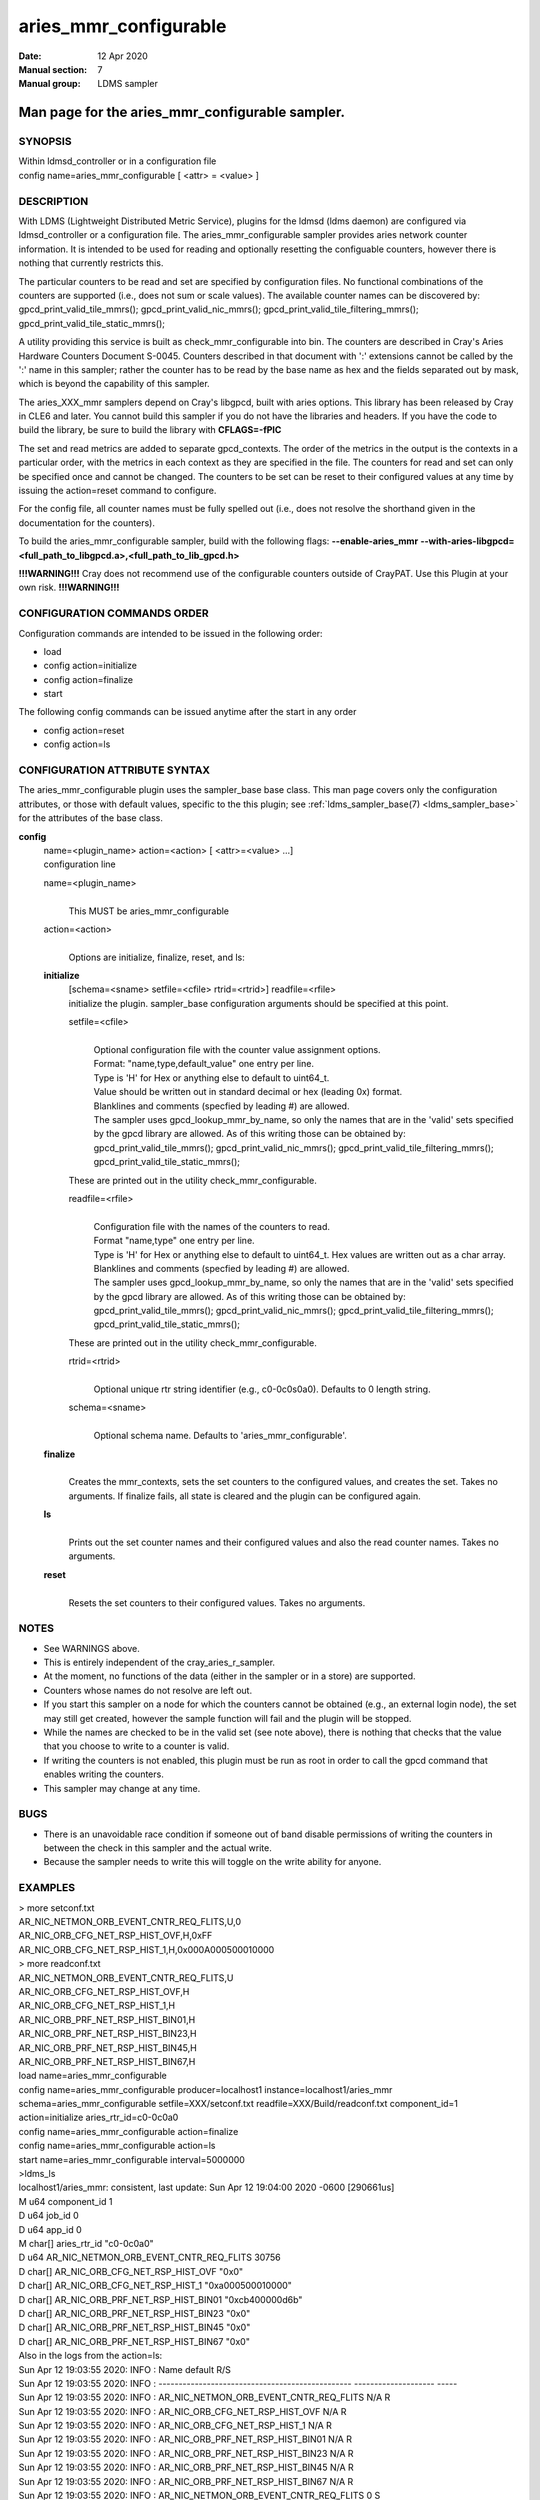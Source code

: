 .. _aries_mmr_configurable:

=============================
aries_mmr_configurable
=============================

:Date:   12 Apr 2020
:Manual section: 7
:Manual group: LDMS sampler


------------------------------------------------
Man page for the aries_mmr_configurable sampler.
------------------------------------------------


SYNOPSIS
========

| Within ldmsd_controller or in a configuration file
| config name=aries_mmr_configurable [ <attr> = <value> ]

DESCRIPTION
===========

With LDMS (Lightweight Distributed Metric Service), plugins for the
ldmsd (ldms daemon) are configured via ldmsd_controller or a
configuration file. The aries_mmr_configurable sampler provides aries
network counter information. It is intended to be used for reading and
optionally resetting the configuable counters, however there is nothing
that currently restricts this.

The particular counters to be read and set are specified by
configuration files. No functional combinations of the counters are
supported (i.e., does not sum or scale values). The available counter
names can be discovered by: gpcd_print_valid_tile_mmrs();
gpcd_print_valid_nic_mmrs(); gpcd_print_valid_tile_filtering_mmrs();
gpcd_print_valid_tile_static_mmrs();

A utility providing this service is built as check_mmr_configurable into
bin. The counters are described in Cray's Aries Hardware Counters
Document S-0045. Counters described in that document with ':' extensions
cannot be called by the ':' name in this sampler; rather the counter has
to be read by the base name as hex and the fields separated out by mask,
which is beyond the capability of this sampler.

The aries_XXX_mmr samplers depend on Cray's libgpcd, built with aries
options. This library has been released by Cray in CLE6 and later. You
cannot build this sampler if you do not have the libraries and headers.
If you have the code to build the library, be sure to build the library
with **CFLAGS=-fPIC**

The set and read metrics are added to separate gpcd_contexts. The order
of the metrics in the output is the contexts in a particular order, with
the metrics in each context as they are specified in the file. The
counters for read and set can only be specified once and cannot be
changed. The counters to be set can be reset to their configured values
at any time by issuing the action=reset command to configure.

For the config file, all counter names must be fully spelled out (i.e.,
does not resolve the shorthand given in the documentation for the
counters).

To build the aries_mmr_configurable sampler, build with the following
flags: **--enable-aries_mmr**
**--with-aries-libgpcd=<full_path_to_libgpcd.a>,<full_path_to_lib_gpcd.h>**

**!!!WARNING!!!** Cray does not recommend use of the configurable
counters outside of CrayPAT. Use this Plugin at your own risk.
**!!!WARNING!!!**

CONFIGURATION COMMANDS ORDER
============================

Configuration commands are intended to be issued in the following order:

-  load

-  config action=initialize

-  config action=finalize

-  start

The following config commands can be issued anytime after the start in
any order

-  config action=reset

-  config action=ls

CONFIGURATION ATTRIBUTE SYNTAX
==============================

The aries_mmr_configurable plugin uses the sampler_base base class. This
man page covers only the configuration attributes, or those with default
values, specific to the this plugin; see :ref:`ldms_sampler_base(7) <ldms_sampler_base>` for the
attributes of the base class.

**config**
   | name=<plugin_name> action=<action> [ <attr>=<value> ...]
   | configuration line

   name=<plugin_name>
      |
      | This MUST be aries_mmr_configurable

   action=<action>
      |
      | Options are initialize, finalize, reset, and ls:

   **initialize**
      | [schema=<sname> setfile=<cfile> rtrid=<rtrid>] readfile=<rfile>
      | initialize the plugin. sampler_base configuration arguments
        should be specified at this point.

      setfile=<cfile>
         |
         | Optional configuration file with the counter value assignment
           options.
         | Format: "name,type,default_value" one entry per line.
         | Type is 'H' for Hex or anything else to default to uint64_t.
         | Value should be written out in standard decimal or hex
           (leading 0x) format.
         | Blanklines and comments (specfied by leading #) are allowed.
         | The sampler uses gpcd_lookup_mmr_by_name, so only the names
           that are in the 'valid' sets specified by the gpcd library
           are allowed. As of this writing those can be obtained by:
           gpcd_print_valid_tile_mmrs(); gpcd_print_valid_nic_mmrs();
           gpcd_print_valid_tile_filtering_mmrs();
           gpcd_print_valid_tile_static_mmrs();

      These are printed out in the utility check_mmr_configurable.

      readfile=<rfile>
         |
         | Configuration file with the names of the counters to read.
         | Format "name,type" one entry per line.
         | Type is 'H' for Hex or anything else to default to uint64_t.
           Hex values are written out as a char array.
         | Blanklines and comments (specfied by leading #) are allowed.
         | The sampler uses gpcd_lookup_mmr_by_name, so only the names
           that are in the 'valid' sets specified by the gpcd library
           are allowed. As of this writing those can be obtained by:
           gpcd_print_valid_tile_mmrs(); gpcd_print_valid_nic_mmrs();
           gpcd_print_valid_tile_filtering_mmrs();
           gpcd_print_valid_tile_static_mmrs();

      These are printed out in the utility check_mmr_configurable.

      rtrid=<rtrid>
         |
         | Optional unique rtr string identifier (e.g., c0-0c0s0a0).
           Defaults to 0 length string.

      schema=<sname>
         |
         | Optional schema name. Defaults to 'aries_mmr_configurable'.

   **finalize**
      |
      | Creates the mmr_contexts, sets the set counters to the
        configured values, and creates the set. Takes no arguments. If
        finalize fails, all state is cleared and the plugin can be
        configured again.

   **ls**
      |
      | Prints out the set counter names and their configured values and
        also the read counter names. Takes no arguments.

   **reset**
      |
      | Resets the set counters to their configured values. Takes no
        arguments.

NOTES
=====

-  See WARNINGS above.

-  This is entirely independent of the cray_aries_r_sampler.

-  At the moment, no functions of the data (either in the sampler or in
   a store) are supported.

-  Counters whose names do not resolve are left out.

-  If you start this sampler on a node for which the counters cannot be
   obtained (e.g., an external login node), the set may still get
   created, however the sample function will fail and the plugin will be
   stopped.

-  While the names are checked to be in the valid set (see note above),
   there is nothing that checks that the value that you choose to write
   to a counter is valid.

-  If writing the counters is not enabled, this plugin must be run as
   root in order to call the gpcd command that enables writing the
   counters.

-  This sampler may change at any time.

BUGS
====

-  There is an unavoidable race condition if someone out of band disable
   permissions of writing the counters in between the check in this
   sampler and the actual write.

-  Because the sampler needs to write this will toggle on the write
   ability for anyone.

EXAMPLES
========

| > more setconf.txt
| AR_NIC_NETMON_ORB_EVENT_CNTR_REQ_FLITS,U,0
| AR_NIC_ORB_CFG_NET_RSP_HIST_OVF,H,0xFF
| AR_NIC_ORB_CFG_NET_RSP_HIST_1,H,0x000A000500010000

| > more readconf.txt
| AR_NIC_NETMON_ORB_EVENT_CNTR_REQ_FLITS,U
| AR_NIC_ORB_CFG_NET_RSP_HIST_OVF,H
| AR_NIC_ORB_CFG_NET_RSP_HIST_1,H
| AR_NIC_ORB_PRF_NET_RSP_HIST_BIN01,H
| AR_NIC_ORB_PRF_NET_RSP_HIST_BIN23,H
| AR_NIC_ORB_PRF_NET_RSP_HIST_BIN45,H
| AR_NIC_ORB_PRF_NET_RSP_HIST_BIN67,H

| load name=aries_mmr_configurable
| config name=aries_mmr_configurable producer=localhost1
  instance=localhost1/aries_mmr schema=aries_mmr_configurable
  setfile=XXX/setconf.txt readfile=XXX/Build/readconf.txt component_id=1
  action=initialize aries_rtr_id=c0-0c0a0
| config name=aries_mmr_configurable action=finalize
| config name=aries_mmr_configurable action=ls
| start name=aries_mmr_configurable interval=5000000

| >ldms_ls
| localhost1/aries_mmr: consistent, last update: Sun Apr 12 19:04:00
  2020 -0600 [290661us]
| M u64 component_id 1
| D u64 job_id 0
| D u64 app_id 0
| M char[] aries_rtr_id "c0-0c0a0"
| D u64 AR_NIC_NETMON_ORB_EVENT_CNTR_REQ_FLITS 30756
| D char[] AR_NIC_ORB_CFG_NET_RSP_HIST_OVF "0x0"
| D char[] AR_NIC_ORB_CFG_NET_RSP_HIST_1 "0xa000500010000"
| D char[] AR_NIC_ORB_PRF_NET_RSP_HIST_BIN01 "0xcb400000d6b"
| D char[] AR_NIC_ORB_PRF_NET_RSP_HIST_BIN23 "0x0"
| D char[] AR_NIC_ORB_PRF_NET_RSP_HIST_BIN45 "0x0"
| D char[] AR_NIC_ORB_PRF_NET_RSP_HIST_BIN67 "0x0"

| Also in the logs from the action=ls:
| Sun Apr 12 19:03:55 2020: INFO : Name default R/S
| Sun Apr 12 19:03:55 2020: INFO :
  ------------------------------------------------ --------------------
  -----
| Sun Apr 12 19:03:55 2020: INFO :
  AR_NIC_NETMON_ORB_EVENT_CNTR_REQ_FLITS N/A R
| Sun Apr 12 19:03:55 2020: INFO : AR_NIC_ORB_CFG_NET_RSP_HIST_OVF N/A R
| Sun Apr 12 19:03:55 2020: INFO : AR_NIC_ORB_CFG_NET_RSP_HIST_1 N/A R
| Sun Apr 12 19:03:55 2020: INFO : AR_NIC_ORB_PRF_NET_RSP_HIST_BIN01 N/A
  R
| Sun Apr 12 19:03:55 2020: INFO : AR_NIC_ORB_PRF_NET_RSP_HIST_BIN23 N/A
  R
| Sun Apr 12 19:03:55 2020: INFO : AR_NIC_ORB_PRF_NET_RSP_HIST_BIN45 N/A
  R
| Sun Apr 12 19:03:55 2020: INFO : AR_NIC_ORB_PRF_NET_RSP_HIST_BIN67 N/A
  R
| Sun Apr 12 19:03:55 2020: INFO :
  AR_NIC_NETMON_ORB_EVENT_CNTR_REQ_FLITS 0 S
| Sun Apr 12 19:03:55 2020: INFO : AR_NIC_ORB_CFG_NET_RSP_HIST_OVF 0xff
  S
| Sun Apr 12 19:03:55 2020: INFO : AR_NIC_ORB_CFG_NET_RSP_HIST_1
  0xa000500010000 S

| At any time action=ls or action=reset can be called via
  ldmsd_controller:
| > more aries_mmr_configurable_controller_reset.sh #!/bin/bash
| echo "config name=aries_mmr_configurable action=reset"
| exit
| > ldmsd_controller --host localhost --port=${port1} -a munge --script
  "XXX/aries_mmr_configurable_controller_reset.sh"

SEE ALSO
========

:ref:`ldmsd(8) <ldmsd>`, :ref:`ldms_sampler_base(7) <ldms_sampler_base>`, :ref:`cray_sampler_variants(7) <cray_sampler_variants>`,
:ref:`aries_linkstatus(7) <aries_linkstatus>`, :ref:`ldms_quickstart(7) <ldms_quickstart>`, :ref:`aries_mmr(7) <aries_mmr>`,
aries_rtr_mmr)7), :ref:`aries_nic_mmr(7) <aries_nic_mmr>`, :ref:`ldmsd_controller(8) <ldmsd_controller>`

